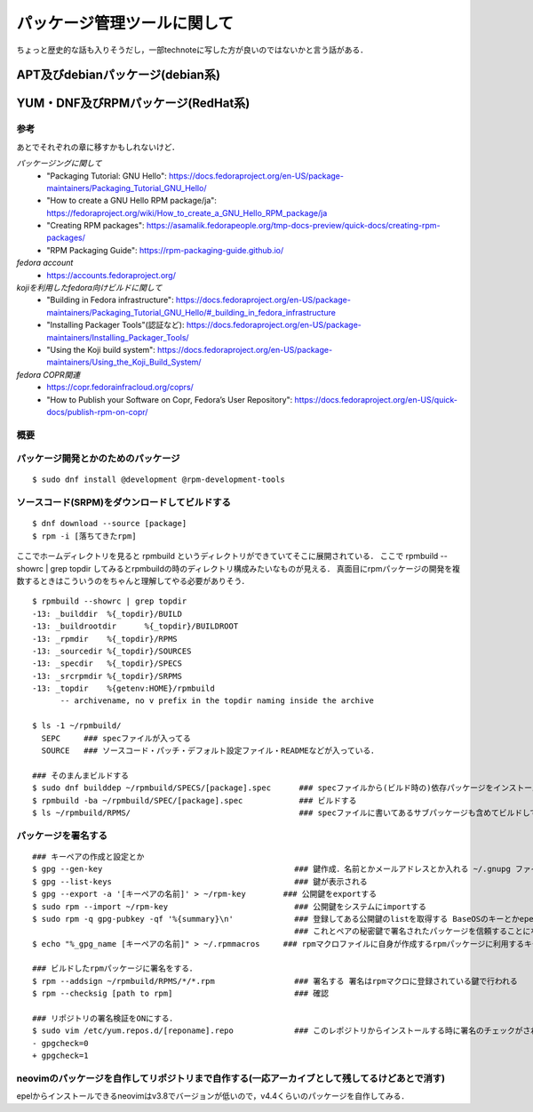 ===============================
パッケージ管理ツールに関して
===============================

ちょっと歴史的な話も入りそうだし，一部technoteに写した方が良いのではないかと言う話がある．

APT及びdebianパッケージ(debian系)
====================================






YUM・DNF及びRPMパッケージ(RedHat系)
=======================================


参考
-------

あとでそれぞれの章に移すかもしれないけど．  


*パッケージングに関して*
 - "Packaging Tutorial: GNU Hello": https://docs.fedoraproject.org/en-US/package-maintainers/Packaging_Tutorial_GNU_Hello/
 - "How to create a GNU Hello RPM package/ja": https://fedoraproject.org/wiki/How_to_create_a_GNU_Hello_RPM_package/ja
 - "Creating RPM packages": https://asamalik.fedorapeople.org/tmp-docs-preview/quick-docs/creating-rpm-packages/
 - "RPM Packaging Guide": https://rpm-packaging-guide.github.io/

*fedora account*
 - https://accounts.fedoraproject.org/

*kojiを利用したfedora向けビルドに関して*
 - "Building in Fedora infrastructure": https://docs.fedoraproject.org/en-US/package-maintainers/Packaging_Tutorial_GNU_Hello/#_building_in_fedora_infrastructure
 - "Installing Packager Tools"(認証など): https://docs.fedoraproject.org/en-US/package-maintainers/Installing_Packager_Tools/
 - "Using the Koji build system": https://docs.fedoraproject.org/en-US/package-maintainers/Using_the_Koji_Build_System/

*fedora COPR関連*
 - https://copr.fedorainfracloud.org/coprs/
 - "How to Publish your Software on Copr, Fedora’s User Repository": https://docs.fedoraproject.org/en-US/quick-docs/publish-rpm-on-copr/


概要
---------



パッケージ開発とかのためのパッケージ
--------------------------------------

::

  $ sudo dnf install @development @rpm-development-tools





ソースコード(SRPM)をダウンロードしてビルドする
--------------------------------------------------

::

  $ dnf download --source [package]
  $ rpm -i [落ちてきたrpm]

ここでホームディレクトリを見ると rpmbuild というディレクトリができていてそこに展開されている．
ここで rpmbuild --showrc | grep topdir してみるとrpmbuildの時のディレクトリ構成みたいなものが見える．
真面目にrpmパッケージの開発を複数するときはこういうのをちゃんと理解してやる必要がありそう．

::

  $ rpmbuild --showrc | grep topdir
  -13: _builddir  %{_topdir}/BUILD
  -13: _buildrootdir      %{_topdir}/BUILDROOT
  -13: _rpmdir    %{_topdir}/RPMS
  -13: _sourcedir %{_topdir}/SOURCES
  -13: _specdir   %{_topdir}/SPECS
  -13: _srcrpmdir %{_topdir}/SRPMS
  -13: _topdir    %{getenv:HOME}/rpmbuild
        -- archivename, no v prefix in the topdir naming inside the archive

  $ ls -1 ~/rpmbuild/
    SEPC     ### specファイルが入ってる
    SOURCE   ### ソースコード・パッチ・デフォルト設定ファイル・READMEなどが入っている．

  ### そのまんまビルドする
  $ sudo dnf builddep ~/rpmbuild/SPECS/[package].spec      ### specファイルから(ビルド時の)依存パッケージをインストール
  $ rpmbuild -ba ~/rpmbuild/SPEC/[package].spec            ### ビルドする
  $ ls ~/rpmbuild/RPMS/                                    ### specファイルに書いてあるサブパッケージも含めてビルドしてできたrpmパッケージが転がってる


パッケージを署名する
----------------------

::

  ### キーペアの作成と設定とか
  $ gpg --gen-key                                         ### 鍵作成．名前とかメールアドレスとか入れる ~/.gnupg ファイルの中にできる
  $ gpg --list-keys                                       ### 鍵が表示される
  $ gpg --export -a '[キーペアの名前]' > ~/rpm-key        ### 公開鍵をexportする
  $ sudo rpm --import ~/rpm-key                           ### 公開鍵をシステムにimportする
  $ sudo rpm -q gpg-pubkey -qf '%{summary}\n'             ### 登録してある公開鍵のlistを取得する BaseOSのキーとかepelのキーとかもあると思う
                                                          ### これとペアの秘密鍵で署名されたパッケージを信頼することになるので注意
  $ echo "%_gpg_name [キーペアの名前]" > ~/.rpmmacros     ### rpmマクロファイルに自身が作成するrpmパッケージに利用するキーペアの名前を設定する

  ### ビルドしたrpmパッケージに署名をする．
  $ rpm --addsign ~/rpmbuild/RPMS/*/*.rpm                 ### 署名する 署名はrpmマクロに登録されている鍵で行われる
  $ rpm --checksig [path to rpm]                          ### 確認

  ### リポジトリの署名検証をONにする．
  $ sudo vim /etc/yum.repos.d/[reponame].repo             ### このレポジトリからインストールする時に署名のチェックがされるようにする
  - gpgcheck=0
  + gpgcheck=1






neovimのパッケージを自作してリポジトリまで自作する(一応アーカイブとして残してるけどあとで消す)
--------------------------------------------------------------------------------------------------

epelからインストールできるneovimはv3.8でバージョンが低いので，v4.4くらいのパッケージを自作してみる．

